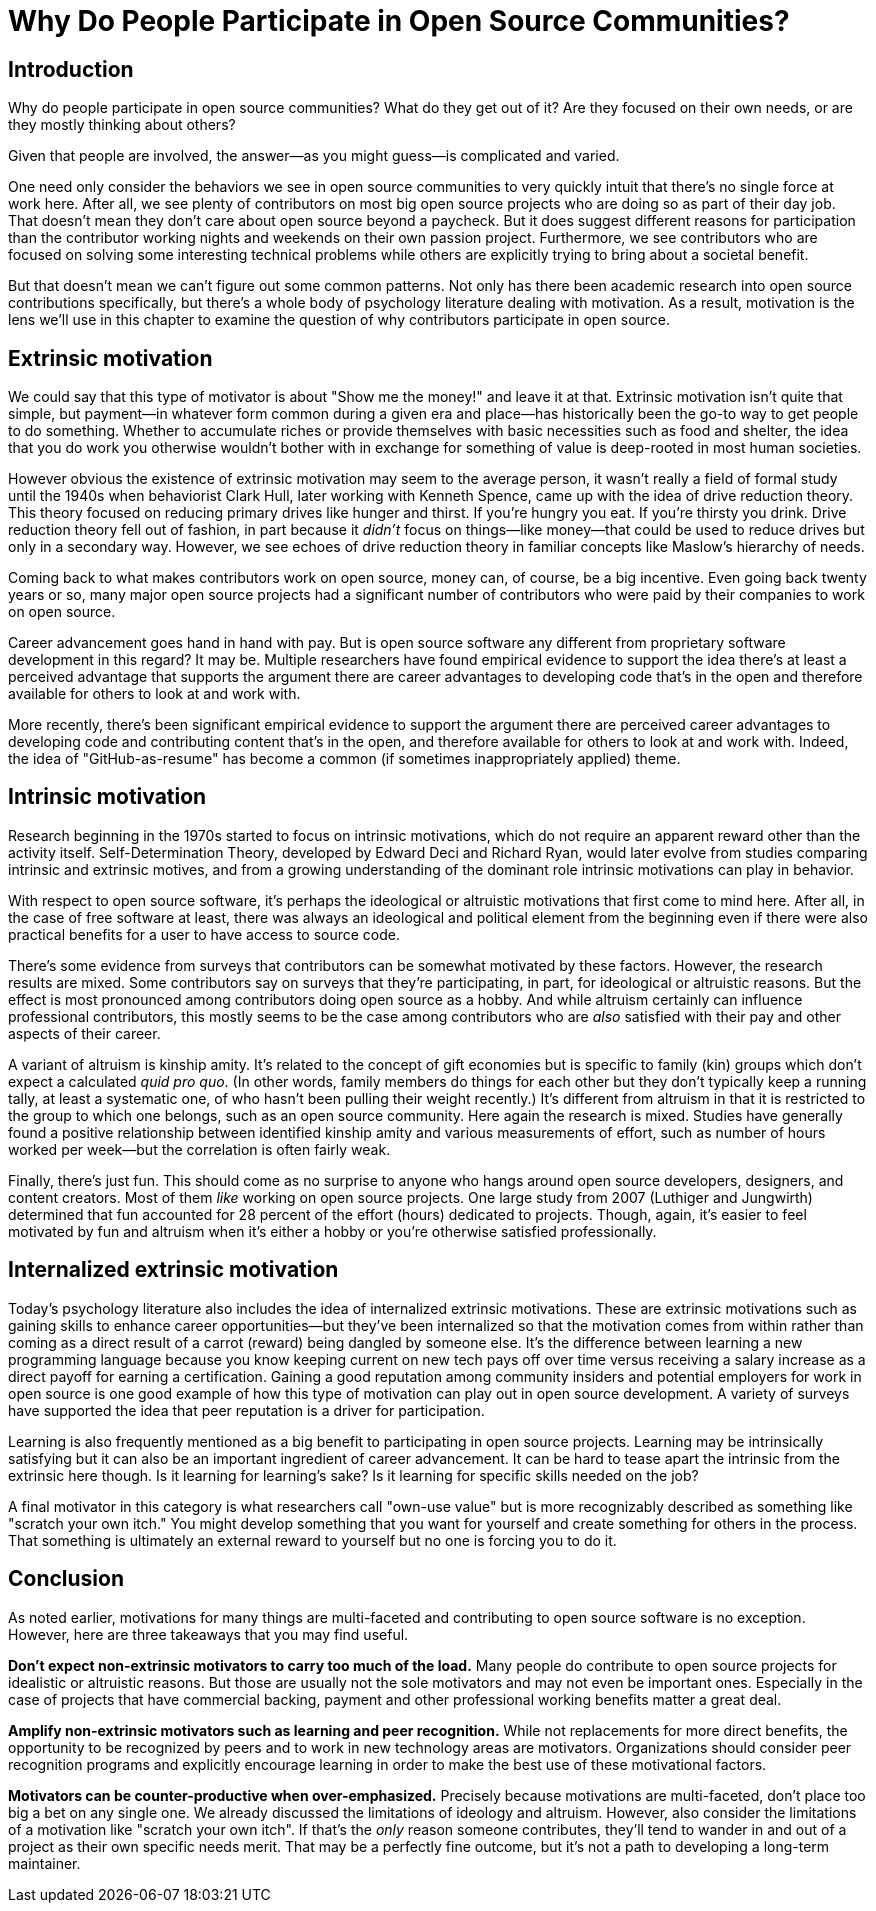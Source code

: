 = Why Do People Participate in Open Source Communities?
// Authors: Gordon Haff <ghaff@redhat.com>
// Updated: 2020-05-14
// Versions: 1.99
// Status: PUBLISHED

== Introduction

Why do people participate in open source communities? What do they get out of it? Are they focused on their own needs, or are they mostly thinking about others?

Given that people are involved, the answer—as you might guess—is complicated and varied.

One need only consider the behaviors we see in open source communities to very quickly intuit that there's no single force at work here. After all, we see plenty of contributors on most big open source projects who are doing so as part of their day job. That doesn't mean they don't care about open source beyond a paycheck. But it does suggest different reasons for participation than the contributor working nights and weekends on their own passion project. Furthermore, we see contributors who are focused on solving some interesting technical problems while others are explicitly trying to bring about a societal benefit.

But that doesn't mean we can't figure out some common patterns. Not only has there been academic research into open source contributions specifically, but there's a whole body of psychology literature dealing with motivation. As a result, motivation is the lens we'll use in this chapter to examine the question of why contributors participate in open source.

== Extrinsic motivation

We could say that this type of motivator is about "Show me the money!" and leave it at that. Extrinsic motivation isn't quite that simple, but payment—in whatever form common during a given era and place—has historically been the go-to way to get people to do something. Whether to accumulate riches or provide themselves with basic necessities such as food and shelter, the idea that you do work you otherwise wouldn't bother with in exchange for something of value is deep-rooted in most human societies.

However obvious the existence of extrinsic motivation may seem to the average person, it wasn't really a field of formal study until the 1940s when behaviorist Clark Hull, later working with Kenneth Spence, came up with the idea of drive reduction theory. This theory focused on reducing primary drives like hunger and thirst. If you're hungry you eat. If you're thirsty you drink. Drive reduction theory fell out of fashion, in part because it _didn't_ focus on things—like money—that could be used to reduce drives but only in a secondary way. However, we see echoes of drive reduction theory in familiar concepts like Maslow's hierarchy of needs.

Coming back to what makes contributors work on open source, money can, of course, be a big incentive. Even going back twenty years or so, many major open source projects had a significant number of contributors who were paid by their companies to work on open source.

Career advancement goes hand in hand with pay. But is open source software any different from proprietary software development in this regard? It may be. Multiple researchers have found empirical evidence to support the idea there's at least a perceived advantage that supports the argument there are career advantages to developing code that's in the open and therefore available for others to look at and work with.

More recently, there's been significant empirical evidence to support the argument there are perceived career advantages to developing code and contributing content that's in the open, and therefore available for others to look at and work with. Indeed, the idea of "GitHub-as-resume" has become a common (if sometimes inappropriately applied) theme.

== Intrinsic motivation

Research beginning in the 1970s started to focus on intrinsic motivations, which do not require an apparent reward other than the activity itself. Self-Determination Theory, developed by Edward Deci and Richard Ryan, would later evolve from studies comparing intrinsic and extrinsic motives, and from a growing understanding of the dominant role intrinsic motivations can play in behavior.

With respect to open source software, it's perhaps the ideological or altruistic motivations that first come to mind here. After all, in the case of free software at least, there was always an ideological and political element from the beginning even if there were also practical benefits for a user to have access to source code.

There's some evidence from surveys that contributors can be somewhat motivated by these factors. However, the research results are mixed. Some contributors say on surveys that they're participating, in part, for ideological or altruistic reasons. But the effect is most pronounced among contributors doing open source as a hobby. And while altruism certainly can influence professional contributors, this mostly seems to be the case among contributors who are _also_ satisfied with their pay and other aspects of their career.

A variant of altruism is kinship amity. It's related to the concept of gift economies but is specific to family (kin) groups which don't expect a calculated _quid pro quo_. (In other words, family members do things for each other but they don't typically keep a running tally, at least a systematic one, of who hasn't been pulling their weight recently.) It's different from altruism in that it is restricted to the group to which one belongs, such as an open source community. Here again the research is mixed. Studies have generally found a positive relationship between identified kinship amity and various measurements of effort, such as number of hours worked per week—but the correlation is often fairly weak.

Finally, there's just fun. This should come as no surprise to anyone who hangs around open source developers, designers, and content creators. Most of them _like_ working on open source projects. One large study from 2007 (Luthiger and Jungwirth) determined that fun accounted for 28 percent of the effort (hours) dedicated to projects. Though, again, it's easier to feel motivated by fun and altruism when it's either a hobby or you're otherwise satisfied professionally.

== Internalized extrinsic motivation

Today's psychology literature also includes the idea of internalized extrinsic motivations. These are extrinsic motivations such as gaining skills to enhance career opportunities—but they've been internalized so that the motivation comes from within rather than coming as a direct result of a carrot (reward) being dangled by someone else. It's the difference between learning a new programming language because you know keeping current on new tech pays off over time versus receiving a salary increase as a direct payoff for earning a certification. Gaining a good reputation among community insiders and potential employers for work in open source is one good example of how this type of motivation can play out in open source development. A variety of surveys have supported the idea that peer reputation is a driver for participation.

Learning is also frequently mentioned as a big benefit to participating in open source projects. Learning may be intrinsically satisfying but it can also be an important ingredient of career advancement. It can be hard to tease apart the intrinsic from the extrinsic here though.
Is it learning for learning's sake? Is it learning for specific skills needed on the job?

A final motivator in this category is what researchers call "own-use value" but is more recognizably described as something like "scratch your own itch." You might develop something that you want for yourself and create something for others in the process. That something is ultimately an external reward to yourself but no one is forcing you to do it.

== Conclusion

As noted earlier, motivations for many things are multi-faceted and contributing to open source software is no exception. However, here are three takeaways that you may find useful.

*Don't expect non-extrinsic motivators to carry too much of the load.* Many people do contribute to open source projects for idealistic or altruistic reasons. But those are usually not the sole motivators and may not even be important ones. Especially in the case of projects that have commercial backing, payment and other professional working benefits matter a great deal.

*Amplify non-extrinsic motivators such as learning and peer recognition.* While not replacements for more direct benefits, the opportunity to be recognized by peers and to work in new technology areas are motivators. Organizations should consider peer recognition programs and explicitly encourage learning in order to make the best use of these motivational factors.

*Motivators can be counter-productive when over-emphasized.* Precisely because motivations are multi-faceted, don't place too big a bet on any single one. We already discussed the limitations of ideology and altruism. However, also consider the limitations of a motivation like "scratch your own itch". If that's the _only_ reason someone contributes, they'll tend to wander in and out of a project as their own specific needs merit. That may be a perfectly fine outcome, but it's not a path to developing a long-term maintainer.
